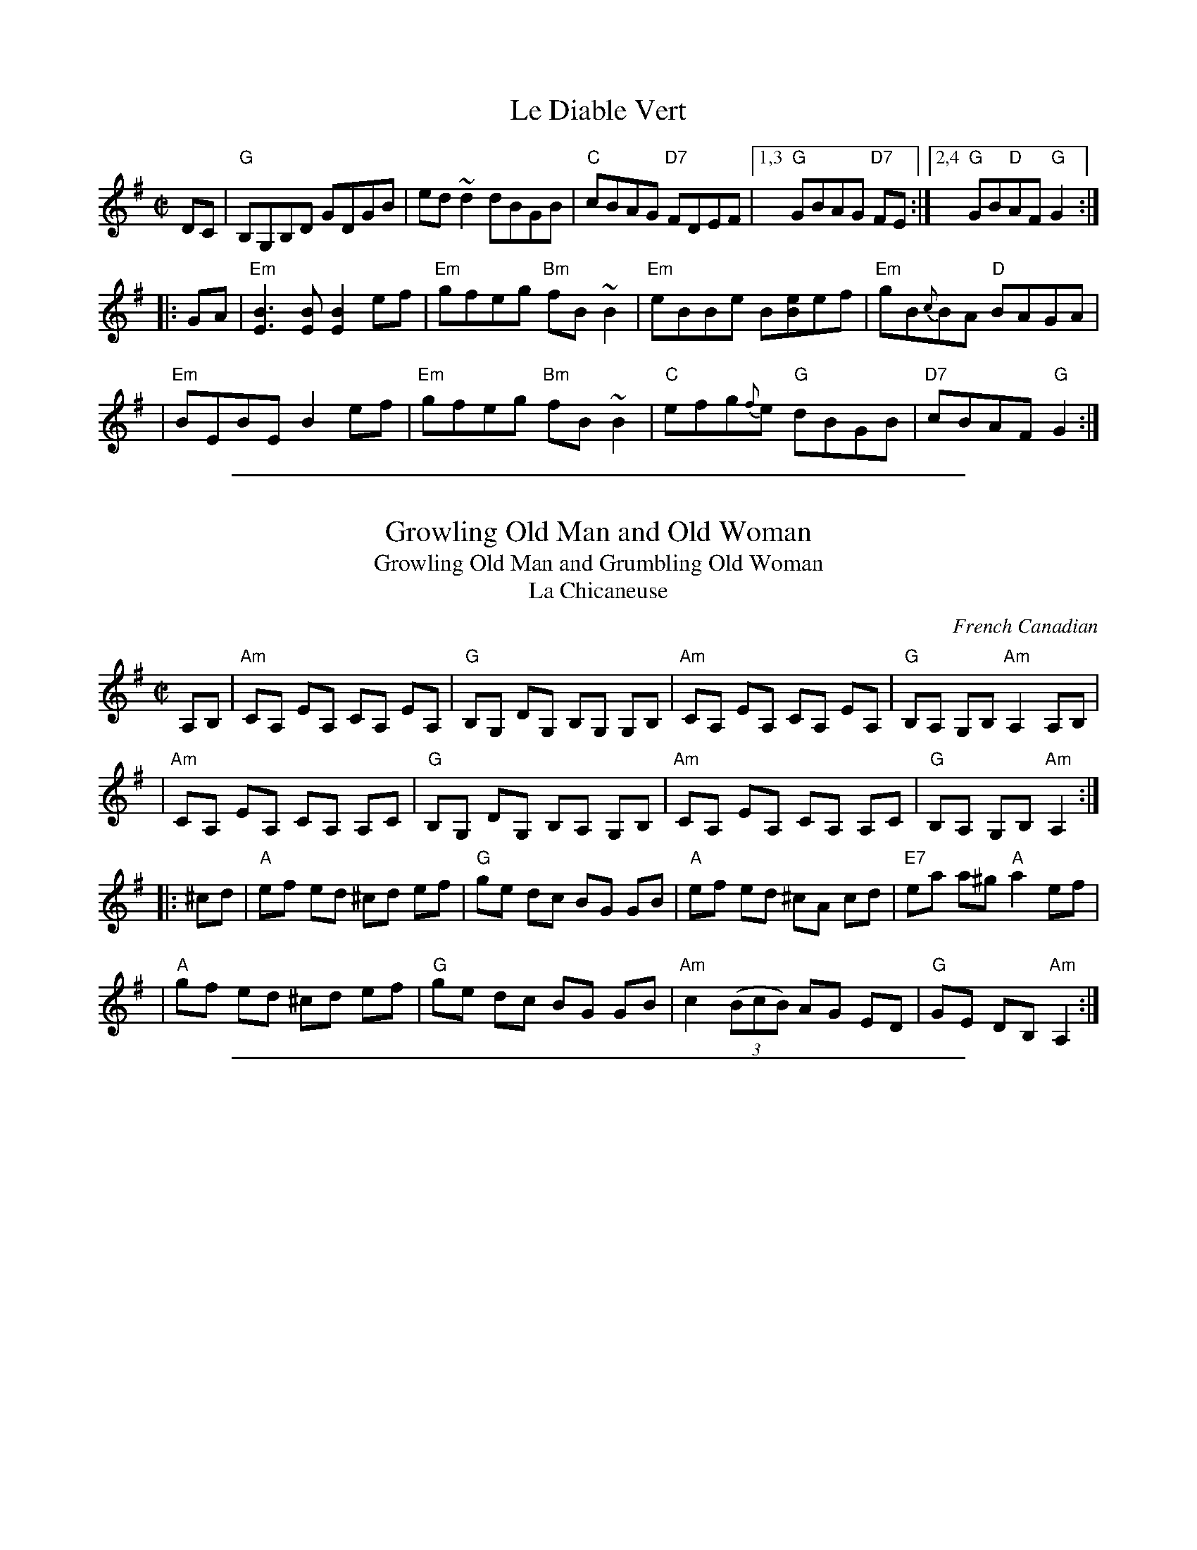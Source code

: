 X: 1
T: Le Diable Vert
S: Printed MS from Debby Knight
Z: 2008 John Chambers <jc:trillian.mit.edu>
M: C|
L: 1/8
K: G
DC \
| "G"B,G,B,D GDGB | ed ~d2 dBGB \
| "C"cBAG "D7"FDEF |1,3 "G"GBAG "D7"FE \
:|2,4 "G"GB"D"AF "G"G2 :|
|: GA \
| "Em"[B3E3][BE] [B2E2] ef | "Em"gfeg "Bm"fB~B2 \
| "Em"eBBe B[eB]ef | "Em"gB{c}BA "D"BAGA |
| "Em"BEBE B2 ef | "Em"gfeg "Bm"fB~B2 \
| "C"efg{f}e "G"dBGB | "D7"cBAF "G"G2 :|

%%sep 1 1 500

X: 148
T: Growling Old Man and Old Woman
T: Growling Old Man and Grumbling Old Woman
T: La Chicaneuse
C: French Canadian
B: NEFR #148
M: C|
L: 1/8
Z: Mary Lou Knack
N: Changed from K:Am to K:Ador, since all Fs are sharp.
N: Pickups moved around to be more clearly pickups.
N: There are many versions of this tune, mostly all compatible, with various minor differences.
R: reel
K: Ador
A,B, \
| "Am"CA, EA, CA, EA, | "G"B,G, DG, B,G, G,B, | "Am"CA, EA, CA, EA, | "G"B,A, G,B, "Am"A,2 A,B, |
| "Am"CA, EA, CA, A,C | "G"B,G, DG, B,A, G,B, | "Am"CA, EA, CA, A,C | "G"B,A, G,B, "Am"A,2 :|
|: ^cd \
| "A"ef ed ^cd ef | "G"ge dc BG GB | "A"ef ed ^cA cd | "E7"ea a^g "A"a2 ef |
| "A"gf ed ^cd ef | "G"ge dc BG GB | "Am"c2 ((3BcB) AG ED | "G"GE DB, "Am"A,2 :|

%%sep 1 1 500

X: 1
T: Growling Old Man and Grumbling Old Woman
T: La chicaneuse
C: French Canadian
M: C|
L: 1/8
Z: Transcribed to abc by Mary Lou Knack
R: reel
K: Ador
A,B, \
| "Am"CA,[A,E]A, CA,[A,E]A, | "G"B,G,[G,D]G, B,G,[G,D]G, |\
| "Am"CA,[A,E]A, CA,[A,E]A, |1,3 "G"B,G,[G,D]G, "Am"A,2 :|2,4 "G"B,G,[G,D][B,D] "Am"[A,2E2] :|
|: ^cd \
| "A" efed ^cdef | "G"g{f}ed=c BGGB | "A"efed ^cAcd | eaa^g a2ef |
| "A"=gfed ^cdef | "G"g{f}ed=c BGGB | "Am"c2B2 {cB}AGE[FD] | "G"GEDB, "Am"A,2 :|

%%sep 1 1 500

X: 1
T: Reel Ti-M\'e
C: Marcel Messervier
R: reel
Z: 2010 John Chambers <jc:trillian.mit.edu>
M: C|
L: 1/8
K: D
df \
| "D"afbf afde | "D"(3faf (3ege dBAG \
| "D"FAdA FAdf | "Em"e2[B2G2] [B2G2]ef \
| "(A7)"gfga gfed |
| "A7"cBce c3B \
|1,3 "A7"AB (3cBA gfga | "A7"ba^ga "D"f2 \
:|2,4 "A7"AB (3cBA gABc | "D"df"A7"ec "D"d2 :|
|: AF |\
"D"D2FA dAFA | "G"G2BG =cGBG | "A7"AAkeA AkfAA | "A7"kgAAg fecA |
"D"D2FA dAFA | "G"G2BG =cGBG | "A7"AAkeA AkfAA | gece "D"d2 :|


%%sep 1 1 500
